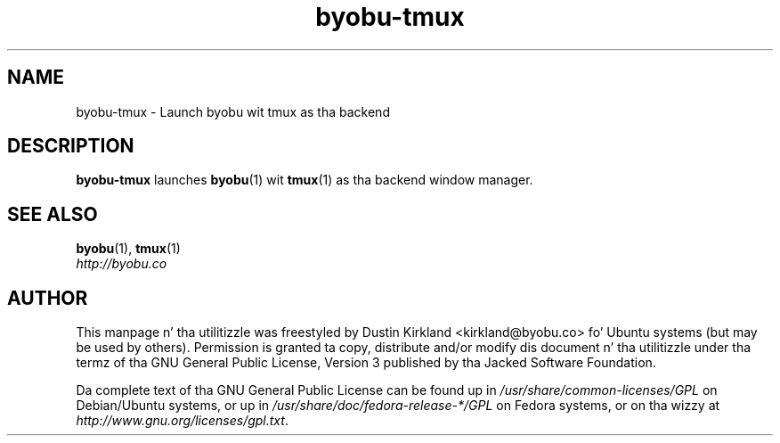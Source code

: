 .TH byobu-tmux 1 "10 Aug 2011" byobu "byobu"
.SH NAME
byobu\-tmux \- Launch byobu wit tmux as tha backend

.SH DESCRIPTION
\fBbyobu\-tmux\fP launches \fBbyobu\fP(1) wit \fBtmux\fP(1) as tha backend window manager.

.SH SEE ALSO

\fBbyobu\fP(1), \fBtmux\fP(1)

.TP
\fIhttp://byobu.co\fP
.PD

.SH AUTHOR
This manpage n' tha utilitizzle was freestyled by Dustin Kirkland <kirkland@byobu.co> fo' Ubuntu systems (but may be used by others).  Permission is granted ta copy, distribute and/or modify dis document n' tha utilitizzle under tha termz of tha GNU General Public License, Version 3 published by tha Jacked Software Foundation.

Da complete text of tha GNU General Public License can be found up in \fI/usr/share/common-licenses/GPL\fP on Debian/Ubuntu systems, or up in \fI/usr/share/doc/fedora-release-*/GPL\fP on Fedora systems, or on tha wizzy at \fIhttp://www.gnu.org/licenses/gpl.txt\fP.
